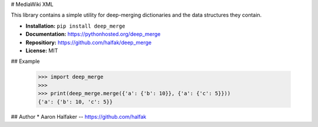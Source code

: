 # MediaWiki XML

This library contains a simple utility for deep-merging dictionaries and the
data structures they contain.

* **Installation:** ``pip install deep_merge``
* **Documentation:** https://pythonhosted.org/deep_merge
* **Repositiory:** https://github.com/halfak/deep_merge
* **License:** MIT

## Example

    >>> import deep_merge
    >>>
    >>> print(deep_merge.merge({'a': {'b': 10}}, {'a': {'c': 5}}))
    {'a': {'b': 10, 'c': 5}}


## Author
* Aaron Halfaker -- https://github.com/halfak


